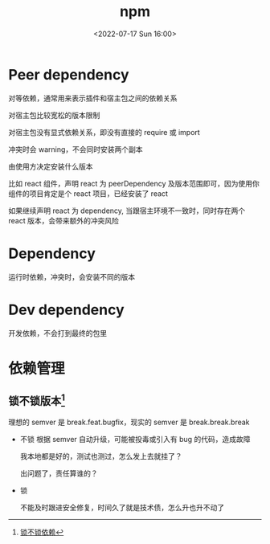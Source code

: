 #+TITLE: npm
#+DATE: <2022-07-17 Sun 16:00>
#+FILETAGS: node

* Peer dependency

对等依赖，通常用来表示插件和宿主包之间的依赖关系

对宿主包比较宽松的版本限制

对宿主包没有显式依赖关系，即没有直接的 require 或 import

冲突时会 warning，不会同时安装两个副本

由使用方决定安装什么版本

比如 react 组件，声明 react 为 peerDependency 及版本范围即可，因为使用你组件的项目肯定是个 react 项目，已经安装了 react

如果继续声明 react 为 dependency, 当跟宿主环境不一致时，同时存在两个 react 版本，会带来额外的冲突风险

* Dependency

运行时依赖，冲突时，会安装不同的版本

* Dev dependency

开发依赖，不会打到最终的包里

* 依赖管理
** 锁不锁版本[fn:1]

理想的 semver 是 break.feat.bugfix，现实的 semver 是 break.break.break

- 不锁
  根据 semver 自动升级，可能被投毒或引入有 bug 的代码，造成故障

  我本地都是好的，测试也测过，怎么发上去就挂了？

  出问题了，责任算谁的？
- 锁

  不能及时跟进安全修复，时间久了就是技术债，怎么升也升不动了

[fn:1] [[https://mp.weixin.qq.com/s?__biz=MjM5NDgyODI4MQ==&mid=2247484466&idx=1&sn=7ace1e9c2fb321b1af57546e3e00d8ee&chksm=a6809ea491f717b24a9eb7f7f26fd90c98aa45157b4334042a09a5edaf0cf0ed27078784c1ab&cur_album_id=2199691505051729920&scene=189#wechat_redirect][锁不锁依赖]]
